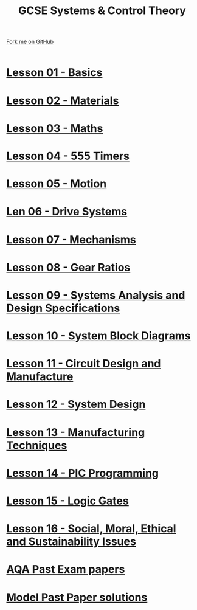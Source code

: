 #+STARTUP:indent
#+HTML_HEAD: <link rel="stylesheet" type="text/css" href="css/styles.css"/>
#+HTML_HEAD_EXTRA: <link href='http://fonts.googleapis.com/css?family=Ubuntu+Mono|Ubuntu' rel='stylesheet' type='text/css'>
#+BEGIN_COMMENT
#+STYLE: <link rel="stylesheet" type="text/css" href="css/styles.css"/>
#+STYLE: <link href='http://fonts.googleapis.com/css?family=Ubuntu+Mono|Ubuntu' rel='stylesheet' type='text/css'>
#+END_COMMENT
#+OPTIONS: f:nil author:nil num:1 creator:nil timestamp:nil 

#+TITLE: GCSE Systems & Control Theory
#+AUTHOR: Stephen Brown
#+OPTIONS: toc:nil f:nil author:nil num:nil creator:nil timestamp:nil 

#+BEGIN_HTML
<div class=ribbon>
<a href="https://github.com/stsb11/gcse_theory">Fork me on GitHub</a>
</div>
<center>
<br>
<img src=img/gear.png width=25%>
</center>
#+END_HTML
* [[file:1.html][Lesson 01 - Basics]]
:PROPERTIES:
:HTML_CONTAINER_CLASS: activity
:END:
* [[file:2.html][Lesson 02 - Materials]]
:PROPERTIES:
:HTML_CONTAINER_CLASS: activity
:END:
* [[file:3.html][Lesson 03 - Maths]]
:PROPERTIES:
:HTML_CONTAINER_CLASS: activity
:END:
* [[./4.html][Lesson 04 - 555 Timers]]
:PROPERTIES:
:HTML_CONTAINER_CLASS: activity
:END:
* [[file:5.html][Lesson 05 - Motion]]
:PROPERTIES:
:HTML_CONTAINER_CLASS: activity
:END:
* [[./6.html][Len 06 - Drive Systems]]
:PROPERTIES:
:HTML_CONTAINER_CLASS: activity
:END:
* [[./7.html][Lesson 07 - Mechanisms]]
:PROPERTIES:
:HTML_CONTAINER_CLASS: activity
:END:
* [[./8.html][Lesson 08 - Gear Ratios]]
:PROPERTIES:
:HTML_CONTAINER_CLASS: activity
:END:
* [[./9.html][Lesson 09 - Systems Analysis and Design Specifications]]
:PROPERTIES:
:HTML_CONTAINER_CLASS: activity
:END:
* [[./10.html][Lesson 10 - System Block Diagrams]]
:PROPERTIES:
:HTML_CONTAINER_CLASS: activity
:END:
* [[./11.html][Lesson 11 - Circuit Design and Manufacture]]
:PROPERTIES:
:HTML_CONTAINER_CLASS: activity
:END:
* [[./12.html][Lesson 12 - System Design]]
:PROPERTIES:
:HTML_CONTAINER_CLASS: activity
:END:
* [[./13.html][Lesson 13 - Manufacturing Techniques]]
:PROPERTIES:
:HTML_CONTAINER_CLASS: activity
:END:
* [[./14.html][Lesson 14 - PIC Programming]]
:PROPERTIES:
:HTML_CONTAINER_CLASS: activity
:END:
* [[./15.html][Lesson 15 - Logic Gates]]
:PROPERTIES:
:HTML_CONTAINER_CLASS: activity
:END:
* [[./16.html][Lesson 16 - Social, Moral, Ethical and Sustainability Issues]]
:PROPERTIES:
:HTML_CONTAINER_CLASS: activity
:END:
* [[http://www.aqa.org.uk/subjects/design-and-technology/gcse/design-and-technology-systems-and-control-technology-4565/past-papers-and-mark-schemes][AQA Past Exam papers]]
:PROPERTIES:
:HTML_CONTAINER_CLASS: activity
:END:
* [[./examples.html][Model Past Paper solutions]]
:PROPERTIES:
:HTML_CONTAINER_CLASS: activity
:END:
